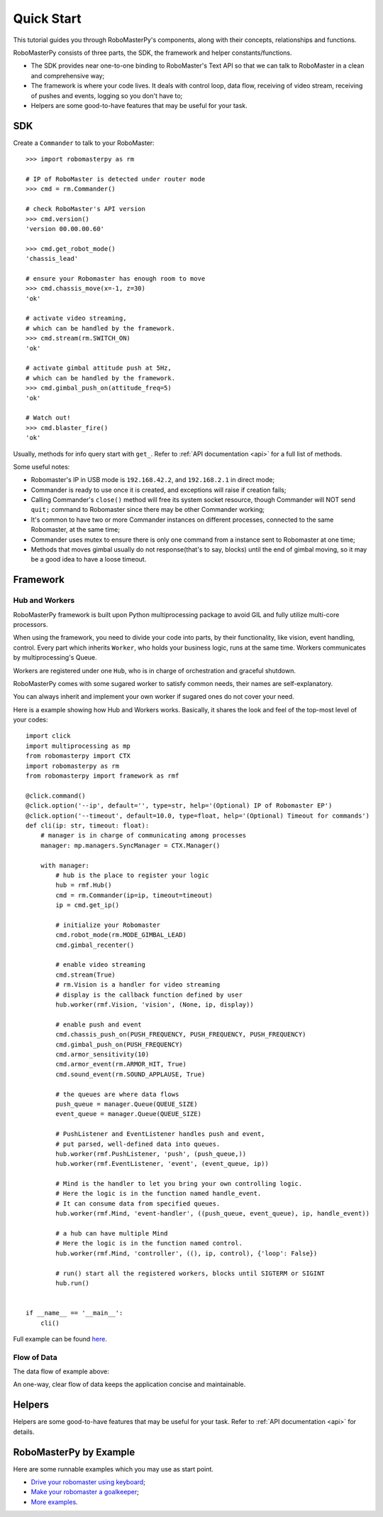 .. _quickstart:

Quick Start
============

This tutorial guides you through RoboMasterPy's components, along with their concepts, relationships and functions.

RoboMasterPy consists of three parts, the SDK, the framework and helper constants/functions.

- The SDK provides near one-to-one binding to RoboMaster's Text API so that we can talk to RoboMaster in a clean and comprehensive way;
- The framework is where your code lives. It deals with control loop, data flow, receiving of video stream, receiving of pushes and events, logging so you don't have to;
- Helpers are some good-to-have features that may be useful for your task.

SDK
---------------------

Create a ``Commander`` to talk to your RoboMaster::

    >>> import robomasterpy as rm

    # IP of RoboMaster is detected under router mode
    >>> cmd = rm.Commander()

    # check RoboMaster's API version
    >>> cmd.version()
    'version 00.00.00.60'

    >>> cmd.get_robot_mode()
    'chassis_lead'

    # ensure your Robomaster has enough room to move
    >>> cmd.chassis_move(x=-1, z=30)
    'ok'

    # activate video streaming,
    # which can be handled by the framework.
    >>> cmd.stream(rm.SWITCH_ON)
    'ok'

    # activate gimbal attitude push at 5Hz,
    # which can be handled by the framework.
    >>> cmd.gimbal_push_on(attitude_freq=5)
    'ok'

    # Watch out!
    >>> cmd.blaster_fire()
    'ok'

Usually, methods for info query start with ``get_``. Refer to :ref:`API documentation <api>` for a full list of methods.

Some useful notes:

- Robomaster's IP in USB mode is ``192.168.42.2``, and ``192.168.2.1`` in direct mode;
- Commander is ready to use once it is created, and exceptions will raise if creation fails;
- Calling Commander's ``close()`` method will free its system socket resource, though Commander will NOT send ``quit;`` command to Robomaster since there may be other Commander working;
- It's common to have two or more Commander instances on different processes, connected to the same Robomaster, at the same time;
- Commander uses mutex to ensure there is only one command from a instance sent to Robomaster at one time;
- Methods that moves gimbal usually do not response(that's to say, blocks) until the end of gimbal moving, so it may be a good idea to have a loose timeout.

Framework
--------------------------------

Hub and Workers
^^^^^^^^^^^^^^^^^^^^^^^^^^

RoboMasterPy framework is built upon Python multiprocessing package to avoid GIL and fully utilize multi-core processors.

When using the framework, you need to divide your code into parts, by their functionality, like vision, event handling, control. Every part which inherits ``Worker``, who holds your business logic, runs at the same time. Workers communicates by multiprocessing's Queue.

Workers are registered under one ``Hub``, who is in charge of orchestration and graceful shutdown.

RoboMasterPy comes with some sugared worker to satisfy common needs, their names are self-explanatory.

You can always inherit and implement your own worker if sugared ones do not cover your need.

Here is a example showing how Hub and Workers works. Basically, it shares the look and feel of the top-most level of your codes::

    import click
    import multiprocessing as mp
    from robomasterpy import CTX
    import robomasterpy as rm
    from robomasterpy import framework as rmf

    @click.command()
    @click.option('--ip', default='', type=str, help='(Optional) IP of Robomaster EP')
    @click.option('--timeout', default=10.0, type=float, help='(Optional) Timeout for commands')
    def cli(ip: str, timeout: float):
        # manager is in charge of communicating among processes
        manager: mp.managers.SyncManager = CTX.Manager()

        with manager:
            # hub is the place to register your logic
            hub = rmf.Hub()
            cmd = rm.Commander(ip=ip, timeout=timeout)
            ip = cmd.get_ip()

            # initialize your Robomaster
            cmd.robot_mode(rm.MODE_GIMBAL_LEAD)
            cmd.gimbal_recenter()

            # enable video streaming
            cmd.stream(True)
            # rm.Vision is a handler for video streaming
            # display is the callback function defined by user
            hub.worker(rmf.Vision, 'vision', (None, ip, display))

            # enable push and event
            cmd.chassis_push_on(PUSH_FREQUENCY, PUSH_FREQUENCY, PUSH_FREQUENCY)
            cmd.gimbal_push_on(PUSH_FREQUENCY)
            cmd.armor_sensitivity(10)
            cmd.armor_event(rm.ARMOR_HIT, True)
            cmd.sound_event(rm.SOUND_APPLAUSE, True)

            # the queues are where data flows
            push_queue = manager.Queue(QUEUE_SIZE)
            event_queue = manager.Queue(QUEUE_SIZE)

            # PushListener and EventListener handles push and event,
            # put parsed, well-defined data into queues.
            hub.worker(rmf.PushListener, 'push', (push_queue,))
            hub.worker(rmf.EventListener, 'event', (event_queue, ip))

            # Mind is the handler to let you bring your own controlling logic.
            # Here the logic is in the function named handle_event.
            # It can consume data from specified queues.
            hub.worker(rmf.Mind, 'event-handler', ((push_queue, event_queue), ip, handle_event))

            # a hub can have multiple Mind
            # Here the logic is in the function named control.
            hub.worker(rmf.Mind, 'controller', ((), ip, control), {'loop': False})

            # run() start all the registered workers, blocks until SIGTERM or SIGINT
            hub.run()


    if __name__ == '__main__':
        cli()

Full example can be found `here <https://github.com/nanmu42/robo-playground/blob/2274f1a311546c47a1705b20bb115cdd05cd8326/drive.py#L158-L198>`_.


Flow of Data
^^^^^^^^^^^^^

The data flow of example above:

.. image:: ./assets/drive-data-flow.svg
   :alt: RoboMasterPy data flow of drive.py

An one-way, clear flow of data keeps the application concise and maintainable.

Helpers
----------------------------

Helpers are some good-to-have features that may be useful for your task.
Refer to :ref:`API documentation <api>` for details.

RoboMasterPy by Example
------------------------------------------

Here are some runnable examples which you may use as start point.

* `Drive your robomaster using keyboard <https://github.com/nanmu42/robo-playground#drive-your-robomaster-using-keyboard>`_;
* `Make your robomaster a goalkeeper <https://github.com/nanmu42/robo-playground#make-your-robomaster-a-goalkeeper>`_;
* `More examples <https://github.com/nanmu42/robo-playground>`_.